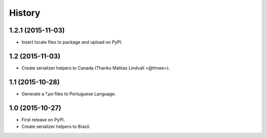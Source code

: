 .. :changelog:

History
-------

1.2.1 (2015-11-03)
++++++++++++++++++

* Insert locale files to package and upload on PyPI.

1.2 (2015-11-03)
++++++++++++++++

* Create serializer helpers to Canada (Thanks Mattias Lindvall <@thnee>).

1.1 (2015-10-28)
++++++++++++++++

* Generate a `*.po` files to Portuguese Language.

1.0 (2015-10-27)
++++++++++++++++++

* First release on PyPI.
* Create serializer helpers to Brazil.
